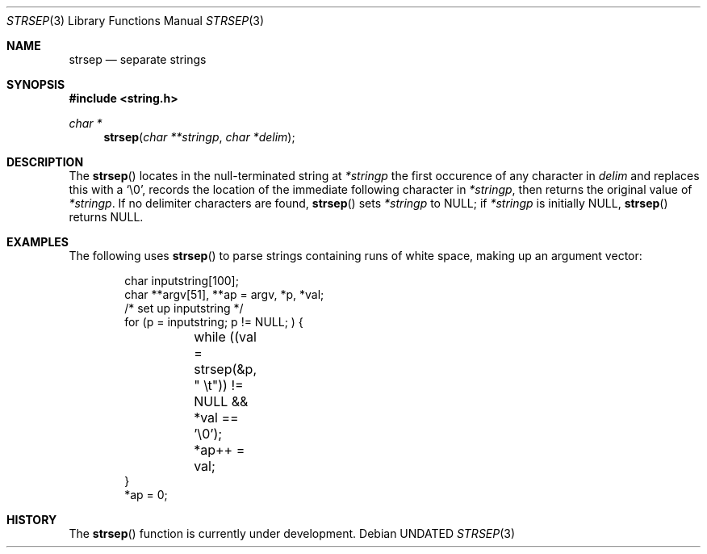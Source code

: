 .\" Copyright (c) 1990, 1991 The Regents of the University of California.
.\" All rights reserved.
.\"
.\" This code is derived from software contributed to Berkeley by
.\" Chris Torek.
.\" %sccs.include.redist.man%
.\"
.\"     @(#)strsep.3	5.3 (Berkeley) %G%
.\"
.Dd 
.Dt STRSEP 3
.Os
.Sh NAME
.Nm strsep
.Nd separate strings
.Sh SYNOPSIS
.Fd #include <string.h>
.Ft char *
.Fn strsep "char **stringp" "char *delim"
.Sh DESCRIPTION
The
.Fn strsep
locates in the null-terminated string at
.Fa *stringp
the first occurence of any character in
.Fa delim
and replaces this with a
.Ql \e0 ,
records the location of the immediate following character in
.Fa *stringp ,
then returns the original value of
.Fa *stringp .
If no delimiter characters are found,
.Fn strsep
sets
.Fa *stringp
to
.Dv NULL ;
if
.Fa *stringp
is initially
.Dv NULL ,
.Fn strsep
returns
.Dv NULL .
.Sh EXAMPLES
The following uses
.Fn strsep
to parse strings containing runs of white space,
making up an argument vector:
.Bd -literal -offset indent
char inputstring[100];
char **argv[51], **ap = argv, *p, *val;
/* set up inputstring */
for (p = inputstring; p != NULL; ) {
	while ((val = strsep(&p, " \et")) != NULL && *val == '\e0');
	*ap++ = val;
}
*ap = 0;
.Ed
.Sh HISTORY
The
.Fn strsep
function is
.Ud .
